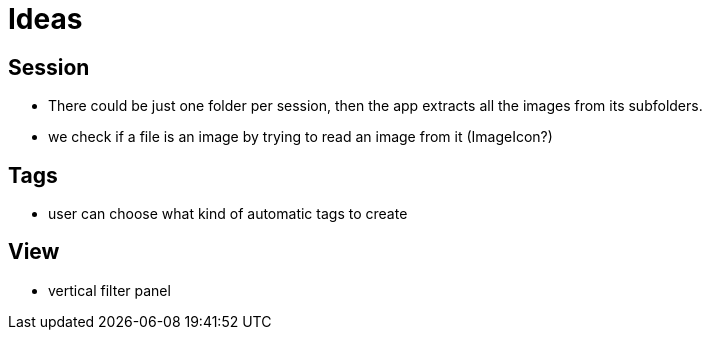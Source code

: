 = Ideas

== Session

- There could be just one folder per session, then the app extracts all the images from its subfolders.
- we check if a file is an image by trying to read an image from it (ImageIcon?)

== Tags

- user can choose what kind of automatic tags to create

== View

- vertical filter panel
